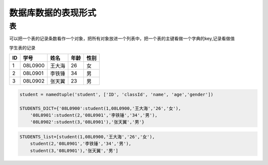 =====================
数据库数据的表现形式
=====================

表
============

可以把一个表的记录条数看作一个对象，把所有对象放进一个列表中，把一个表的主键看做一个字典的key,记录看做值

学生表的记录

=== ========== ========== ======== =============
ID  学号       姓名        年龄     性别
=== ========== ========== ======== =============
1   08L0900    王大海     26        女
2   08L0901    李铁锤     34        男
3   08L0902    张天翼     23        男
=== ========== ========== ======== =============

.. code-block:: python3

    student = namedtuple('student', ['ID', 'classId', 'name', 'age','gender'])

    STUDENTS_DICT={'08L0900':student(1,08L0900,'王大海','26','女'),
        '08L0901':student(2,'08L0901','李铁锤','34','男'),
        '08L0902':student(3,'08L0901'),'张天翼','男'} 


.. code-block:: python3

    STUDENTS_list=[student(1,08L0900,'王大海','26','女'),
        student(2,'08L0901','李铁锤','34','男'),
        student(3,'08L0901'),'张天翼','男']



